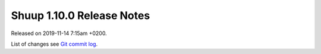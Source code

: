 Shuup 1.10.0 Release Notes
==========================

Released on 2019-11-14 7:15am +0200.

List of changes see `Git commit log
<https://github.com/shuup/shuup/commits/v1.10.0>`__.
